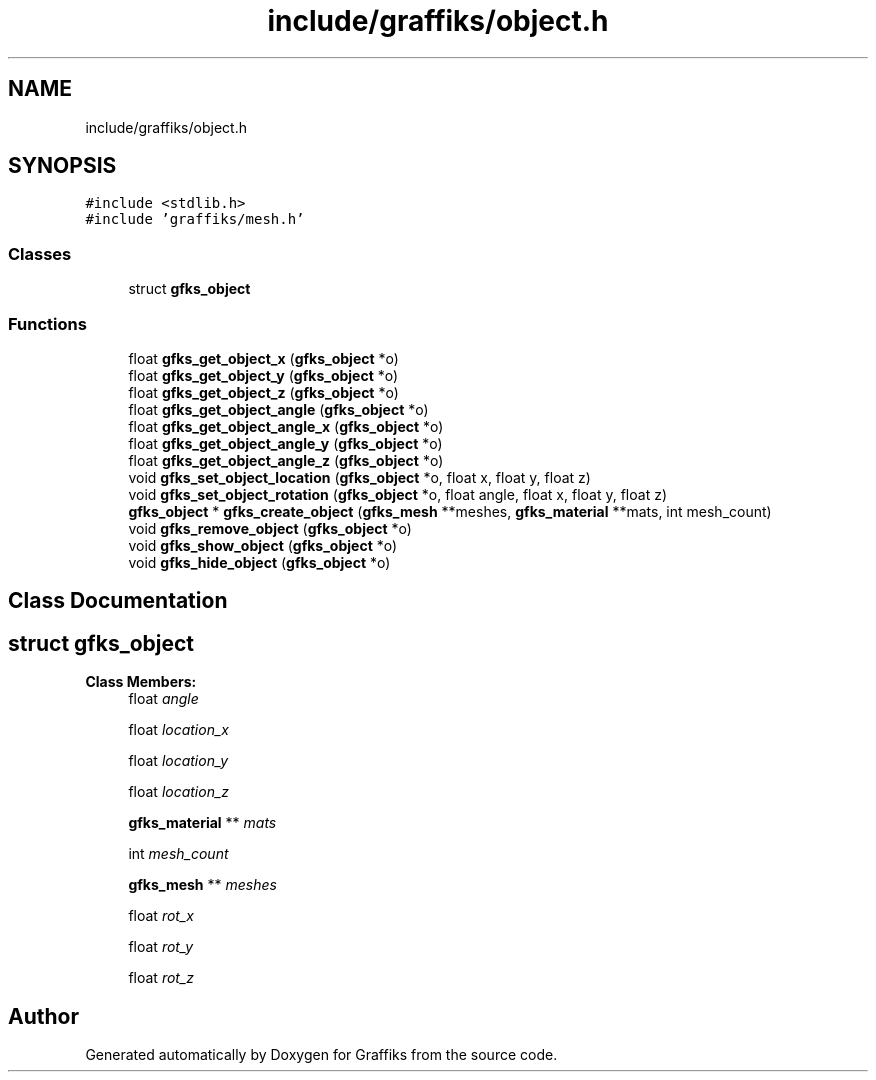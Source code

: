 .TH "include/graffiks/object.h" 3 "Thu Dec 5 2019" "Graffiks" \" -*- nroff -*-
.ad l
.nh
.SH NAME
include/graffiks/object.h
.SH SYNOPSIS
.br
.PP
\fC#include <stdlib\&.h>\fP
.br
\fC#include 'graffiks/mesh\&.h'\fP
.br

.SS "Classes"

.in +1c
.ti -1c
.RI "struct \fBgfks_object\fP"
.br
.in -1c
.SS "Functions"

.in +1c
.ti -1c
.RI "float \fBgfks_get_object_x\fP (\fBgfks_object\fP *o)"
.br
.ti -1c
.RI "float \fBgfks_get_object_y\fP (\fBgfks_object\fP *o)"
.br
.ti -1c
.RI "float \fBgfks_get_object_z\fP (\fBgfks_object\fP *o)"
.br
.ti -1c
.RI "float \fBgfks_get_object_angle\fP (\fBgfks_object\fP *o)"
.br
.ti -1c
.RI "float \fBgfks_get_object_angle_x\fP (\fBgfks_object\fP *o)"
.br
.ti -1c
.RI "float \fBgfks_get_object_angle_y\fP (\fBgfks_object\fP *o)"
.br
.ti -1c
.RI "float \fBgfks_get_object_angle_z\fP (\fBgfks_object\fP *o)"
.br
.ti -1c
.RI "void \fBgfks_set_object_location\fP (\fBgfks_object\fP *o, float x, float y, float z)"
.br
.ti -1c
.RI "void \fBgfks_set_object_rotation\fP (\fBgfks_object\fP *o, float angle, float x, float y, float z)"
.br
.ti -1c
.RI "\fBgfks_object\fP * \fBgfks_create_object\fP (\fBgfks_mesh\fP **meshes, \fBgfks_material\fP **mats, int mesh_count)"
.br
.ti -1c
.RI "void \fBgfks_remove_object\fP (\fBgfks_object\fP *o)"
.br
.ti -1c
.RI "void \fBgfks_show_object\fP (\fBgfks_object\fP *o)"
.br
.ti -1c
.RI "void \fBgfks_hide_object\fP (\fBgfks_object\fP *o)"
.br
.in -1c
.SH "Class Documentation"
.PP 
.SH "struct gfks_object"
.PP 
\fBClass Members:\fP
.RS 4
float \fIangle\fP 
.br
.PP
float \fIlocation_x\fP 
.br
.PP
float \fIlocation_y\fP 
.br
.PP
float \fIlocation_z\fP 
.br
.PP
\fBgfks_material\fP ** \fImats\fP 
.br
.PP
int \fImesh_count\fP 
.br
.PP
\fBgfks_mesh\fP ** \fImeshes\fP 
.br
.PP
float \fIrot_x\fP 
.br
.PP
float \fIrot_y\fP 
.br
.PP
float \fIrot_z\fP 
.br
.PP
.RE
.PP
.SH "Author"
.PP 
Generated automatically by Doxygen for Graffiks from the source code\&.
